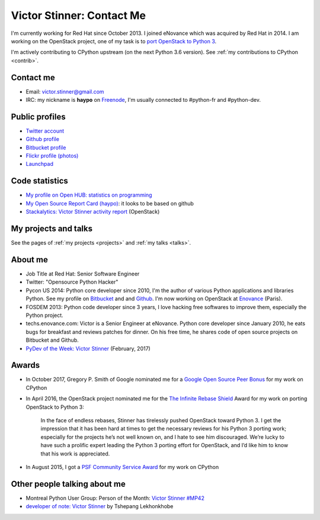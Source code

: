 .. _victor-stinner:

++++++++++++++++++++++++++
Victor Stinner: Contact Me
++++++++++++++++++++++++++

I'm currently working for Red Hat since October 2013. I joined eNovance which
was acquired by Red Hat in 2014. I am working on the OpenStack project, one of
my task is to `port OpenStack to Python 3
<https://wiki.openstack.org/wiki/Python3>`_.

I'm actively contributing to CPython upstream (on the next Python 3.6 version).
See :ref:`my contributions to CPython <contrib>`.

Contact me
==========

.. image:: victor_stinner.jpg
   :alt: Photo of Victor Stinner
   :align: right

* Email: victor.stinner@gmail.com
* IRC: my nickname is **haypo** on `Freenode <https://freenode.net/>`_,
  I'm usually connected to #python-fr and #python-dev.


Public profiles
===============

- `Twitter account <https://twitter.com/VictorStinner>`_
- `Github profile <http://github.com/haypo/>`_
- `Bitbucket profile <https://bitbucket.org/haypo/>`_
- `Flickr profile (photos) <http://www.flickr.com/photos/haypo/>`_
- `Launchpad <https://launchpad.net/~victor-stinner>`_


Code statistics
===============

- `My profile on Open HUB: statistics on programming
  <https://www.openhub.net/accounts/haypo>`_
- `My Open Source Report Card (haypo) <http://osrc.dfm.io/haypo>`_: it looks
  to be based on github
- `Stackalytics: Victor Stinner activity report
  <http://stackalytics.com/report/users/victor-stinner>`_ (OpenStack)


My projects and talks
=====================

See the pages of :ref:`my projects <projects>` and :ref:`my talks <talks>`.


About me
========

* Job Title at Red Hat: Senior Software Engineer
* Twitter: "Opensource Python Hacker"
* Pycon US 2014: Python core developer since 2010, I'm the author of various
  Python applications and libraries Python. See my profile on `Bitbucket
  <https://bitbucket.org/haypo/>`_ and and `Github
  <http://github.com/haypo/>`_.  I'm now working on OpenStack at `Enovance
  <http://www.enovance.com>`_ (Paris).
* FOSDEM 2013: Python code developer since 3 years, I love hacking free
  softwares to improve them, especially the Python project.
* techs.enovance.com: Victor is a Senior Engineer at eNovance. Python core
  developer since January 2010, he eats bugs for breakfast and reviews patches
  for dinner. On his free time, he shares code of open source projects on
  Bitbucket and Github.
* `PyDev of the Week: Victor Stinner
  <https://www.blog.pythonlibrary.org/2017/02/27/pydev-of-the-week-victor-stinner/>`_
  (February, 2017)


Awards
======

* In October 2017, Gregory P. Smith of Google nominated me for a `Google Open
  Source Peer Bonus
  <https://opensource.googleblog.com/2017/10/more-open-source-peer-bonus-winners.html>`_
  for my work on CPython
* In April 2016, the OpenStack project nominated me for the `The Infinite
  Rebase Shield
  <http://superuser.openstack.org/articles/openstack-community-contributor-awards-recognize-unsung-heroes/>`_
  Award for my work on porting OpenStack to Python 3:

    In the face of endless rebases, Stinner has tirelessly pushed OpenStack
    toward Python 3. I get the impression that it has been hard at times to get
    the necessary reviews for his Python 3 porting work; especially for the
    projects he’s not well known on, and I hate to see him discouraged. We’re
    lucky to have such a prolific expert leading the Python 3 porting effort
    for OpenStack, and I’d like him to know that his work is appreciated.

* In August 2015, I got a `PSF Community Service Award
  <https://www.python.org/community/awards/psf-awards/#august-2015>`_ for my
  work on CPython


Other people talking about me
=============================

* Montreal Python User Group: Person of the Month:
  `Victor Stinner #MP42 <http://www.youtube.com/watch?v=ATncy-ws4NI>`_
* `developer of note: Victor Stinner
  <http://tshepang.net/developer-of-note-victor-stinner>`_ by Tshepang
  Lekhonkhobe


.. image:: paintings_krakow_street.jpg
   :alt: Paintings in a street of Krakow (Poland)
   :align: center
   :target: http://www.haypocalc.com/wiki/Image:Tableaux_cracovie.jpg
